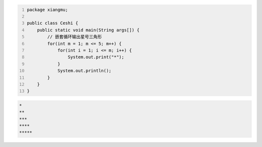 .. title: Java代码案例41——嵌套循环输出星号三角形
.. slug: javadai-ma-an-li-41-qian-tao-xun-huan-shu-chu-xing-hao-san-jiao-xing
.. date: 2022-12-21 22:12:36 UTC+08:00
.. tags: Java代码案例
.. category: Java
.. link: 
.. description: 
.. type: text


.. code-block:: java
    :number-lines:

    package xiangmu;

    public class Ceshi {
        public static void main(String args[]) {
            // 嵌套循环输出星号三角形
            for(int m = 1; m <= 5; m++) {
                for(int i = 1; i <= m; i++) {
                    System.out.print("*");
                }
                System.out.println();
            }
        }
    }

.. code-block:: text

    *
    **
    ***
    ****
    ***** 

    